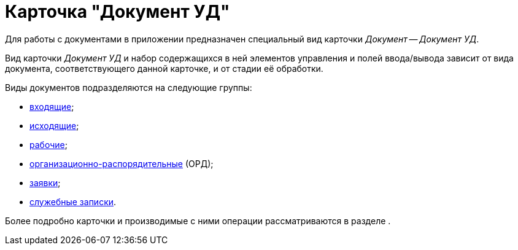 = Карточка "Документ УД"

Для работы с документами в приложении предназначен специальный вид карточки _Документ_ -- _Документ УД_.

Вид карточки _Документ УД_ и набор содержащихся в ней элементов управления и полей ввода/вывода зависит от вида документа, соответствующего данной карточке, и от стадии её обработки.

Виды документов подразделяются на следующие группы:

* xref:this_is_a_page_not_a_Section.adoc[входящие];
* xref:page-with-links.adoc[исходящие];
* xref:test_something_then_test_once_again.adoc[рабочие];
* xref:favorite_thgings_in_docs.adoc[организационно-распорядительные] (ОРД);
* xref:change_everything_log.adoc[заявки];
* xref:a_page_something.adoc[служебные записки].

Более подробно карточки и производимые с ними операции рассматриваются в разделе .

